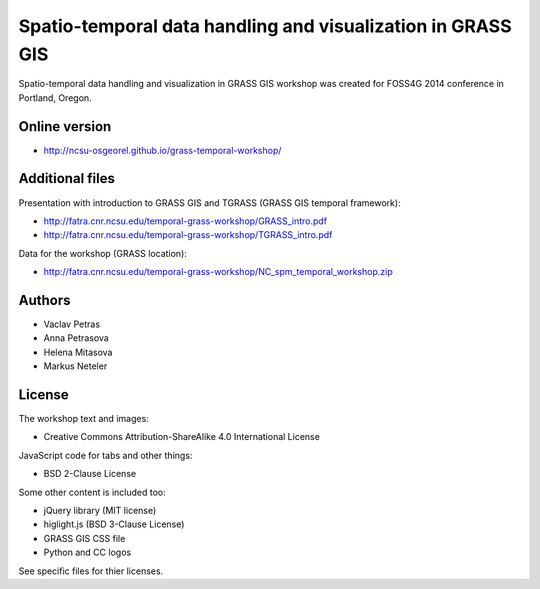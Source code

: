 Spatio-temporal data handling and visualization in GRASS GIS
============================================================

Spatio-temporal data handling and visualization in GRASS GIS workshop
was created for FOSS4G 2014 conference in Portland, Oregon.

Online version
--------------

* http://ncsu-osgeorel.github.io/grass-temporal-workshop/

Additional files
----------------

Presentation with introduction to GRASS GIS and TGRASS (GRASS GIS temporal framework):
 
* http://fatra.cnr.ncsu.edu/temporal-grass-workshop/GRASS_intro.pdf
* http://fatra.cnr.ncsu.edu/temporal-grass-workshop/TGRASS_intro.pdf

Data for the workshop (GRASS location):

* http://fatra.cnr.ncsu.edu/temporal-grass-workshop/NC_spm_temporal_workshop.zip


Authors
-------

* Vaclav Petras
* Anna Petrasova
* Helena Mitasova
* Markus Neteler

License
-------

The workshop text and images:

* Creative Commons Attribution-ShareAlike 4.0 International License

JavaScript code for tabs and other things:

* BSD 2-Clause License

Some other content is included too:

* jQuery library (MIT license)
* higlight.js (BSD 3-Clause License)
* GRASS GIS CSS file
* Python and CC logos

See specific files for thier licenses.
